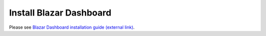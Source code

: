 ========================
Install Blazar Dashboard
========================

Please see `Blazar Dashboard installation guide (external link) <https://docs.openstack.org/blazar-dashboard/latest/install/index.html>`_.
